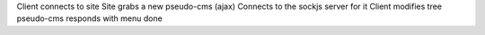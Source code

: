 Client connects to site
Site grabs a new pseudo-cms (ajax)
Connects to the sockjs server for it
Client modifies tree
pseudo-cms responds with menu
done
